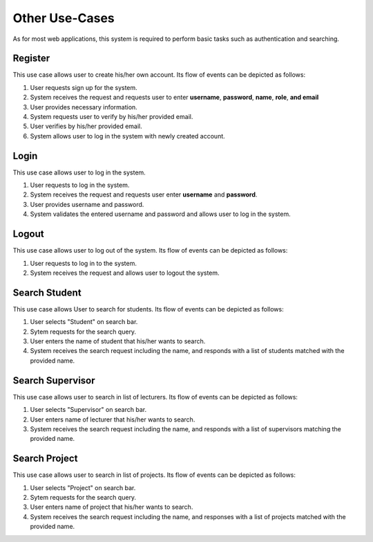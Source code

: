 Other Use-Cases
===============

As for most web applications, this system is required to perform basic tasks
such as authentication and searching.

.. uml::

   skinparam packageStyle rectangle
   left to right direction
   actor User
   actor "Project Participant" as parti
   actor Student
   actor "Academic Assistant" as assist
   actor Supervisor

   rectangle Search {
      usecase "Search student" as SearchS
      usecase "Search lecturer" as SearchL
      usecase "Search project" as SearchP
   }

   rectangle Authentication {
      usecase Register
      usecase Login
      usecase Logout
   }

   Student --|> parti
   Supervisor --|> parti
   parti --|> User
   assist --|> User

   User --> SearchS
   User --> SearchL
   User --> SearchP
   User --> Register
   User --> Login
   User --> Logout


Register
--------

This use case allows user to create his/her own account.
Its flow of events can be depicted as follows:

1. User requests sign up for the system.
2. System receives the request and requests user to enter
   **username**, **password**, **name**, **role**, **and email**
3. User provides necessary information.
4. System requests user to verify by his/her provided email.
5. User verifies by his/her provided email.
6. System allows user to log in the system with newly created account.


Login
-----

This use case allows user to log in the system.

1. User requests to log in the system.
2. System receives the request and requests user enter **username** and **password**.
3. User provides username and password.
4. System validates the entered username and password and allows user to log in
   the system.


Logout
------

This use case allows user to log out of the system.
Its flow of events can be depicted as follows:

1. User requests to log in to the system.
2. System receives the request and allows user to logout the system.


Search Student
--------------

This use case allows User to search for students.
Its flow of events can be depicted as follows:

1. User selects "Student" on search bar.
2. Sytem requests for the search query.
3. User enters the name of student that his/her wants to search.
4. System receives the search request including the name, and responds with
   a list of students matched with the provided name.


Search Supervisor
-----------------

This use case allows user to search in list of lecturers.
Its flow of events can be depicted as follows:

1. User selects "Supervisor" on search bar.
2. User enters name of lecturer that his/her wants to search.
3. System receives the search request including the name, and responds with
   a list of supervisors matching the provided name.


Search Project
--------------

This use case allows user to search in list of projects.
Its flow of events can be depicted as follows:

1. User selects "Project" on search bar.
2. Sytem requests for the search query.
3. User enters name of project that his/her wants to search.
4. System receives the search request including the name, and responses with
   a list of projects matched with the provided name.
